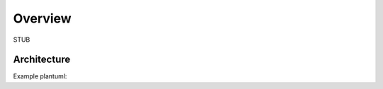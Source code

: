Overview
========

STUB


Architecture
------------

Example plantuml:

.. uml::

   @startuml
   caption High level architecture

   [Component 1] as c1
   [Component 2] as c2

   package "My Package" {
      [<<TechType>>\nPart 1] as p1
      [<<Python>>\nProcessor] as p2
      Database "<<PostgreSQL DB>>\nDatastore" as database
   }

   c1 --> p1
   c2 --> p1
   p1 <--> p2
   p2 --> database
   p1 <-- database
   @enduml
